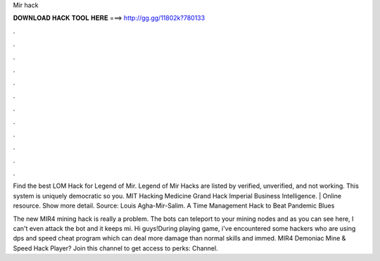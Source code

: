 Mir hack



𝐃𝐎𝐖𝐍𝐋𝐎𝐀𝐃 𝐇𝐀𝐂𝐊 𝐓𝐎𝐎𝐋 𝐇𝐄𝐑𝐄 ===> http://gg.gg/11802k?780133



.



.



.



.



.



.



.



.



.



.



.



.

Find the best LOM Hack for Legend of Mir. Legend of Mir Hacks are listed by verified, unverified, and not working. This system is uniquely democratic so you. MIT Hacking Medicine Grand Hack Imperial Business Intelligence. | Online resource. Show more detail. Source: Louis Agha-Mir-Salim. A Time Management Hack to Beat Pandemic Blues 

The new MIR4 mining hack is really a problem. The bots can teleport to your mining nodes and as you can see here, I can't even attack the bot and it keeps mi. Hi guys!During playing game, i've encountered some hackers who are using dps and speed cheat program which can deal more damage than normal skills and immed. MIR4 Demoniac Mine & Speed Hack Player? Join this channel to get access to perks: Channel.

